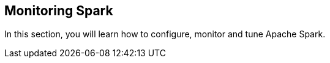 == Monitoring Spark

In this section, you will learn how to configure, monitor and tune Apache Spark.
